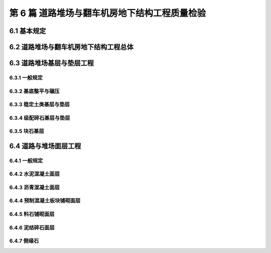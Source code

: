 第 6 篇 道路堆场与翻车机房地下结构工程质量检验
==============================================

.. raw:: html

  <h2 id="test111">第 6 篇 道路堆场与翻车机房地下结构工程质量检验</h2>

6.1 基本规定
---------------------------
.. raw:: html

 <p style="text-align:justify"><a href="#id6.1.0.1"> 6.1.0.1</a> <span id="id6.1.0.1"> 道路堆场与翻车机房地下结构工程的分部、分项工程可按<a href="#B6.1.0.1.1">表 6.1.0.1-1</a>和<a href="#B6.1.0.1.2">表 6.1.0.1-2</a>的规定划分。当工程内容与表列项目不一致时，可根据设计内容和结构特点进行调整。</span></p>

   <style>
     #biaoge {
         border: 2px solid black;
         border-collapse: collapse;
         margin-bottom:1px;
        
      }
      th, td {
         padding-top: 5px;
         padding-bottom:5px;
         padding-left:5px;
         padding-right:5px;
         border: 1px solid black;
         
      }
      #eqzs {
         border: 0px;
      }
      #dhbg {
        vertical-align: middle;
      }
     </style>

	<table id="biaoge" style="font-family:times new roman">

   <caption style="caption-side:top;text-align: center;color:black" ><b style="text-align:center"> <div id="B6.1.0.1.1">表6.1.0.1-1 道路与堆场工程分部、分项工程划分表</b></caption>	
              
	 <tr>
   <td  align="center" id="dhbg" width="60px">序号</td>
	 <td  align="center" id="dhbg" width="140px">分部工程</td>
	 <td  align="center" id="dhbg" width="700px">分项工程</td>
   </tr>
	 <tr>
   <td align="center" id="dhbg">1</td>
   <td align="center" id="dhbg">基层与垫层</td>
   <td align="left" id="dhbg">基底层碾压、稳定土类基层与垫层、级配碎石基层与垫层、块石基层等</td>
	 </tr>
	 <tr>
   <td align="center" id="dhbg">2</td>
   <td align="center" id="dhbg">面层</td>
   <td align="left" id="dhbg">水泥混凝土面层(包括钢筋混凝土板) 、沥青混凝土面层、预制混凝土板块铺砌面层(包括联锁块、四角块、六角块等) 、料石铺砌面层、泥结碎石面层、侧缘石安砌等</td>
	 </tr> 
	 <tr>
   <td align="center" id="dhbg">3</td>
   <td align="center" id="dhbg">地下管井与管沟</td>
   <td align="left" id="dhbg">基槽开挖、垫层、管沟、排水边沟、检查井与雨水井、盖板安装等</td>
	 </tr> 
	 <tr>
   <td align="center" id="dhbg">4</td>
   <td align="center" id="dhbg">构筑物</td>
   <td align="left" id="dhbg">集装箱跨运车跑道梁、集装箱箱角梁与箱脚块、现浇（浆砌）垛脚墙、现浇混凝土轨道梁、设备基础等</td>
	 </tr>          
	  </table>
 <p><font size="2">  </font></p>

	<table id="biaoge" style="font-family:times new roman">

   <caption style="caption-side:top;text-align: center;color:black" ><b style="text-align:center"> <div id="B6.1.0.1.2">表6.1.0.1-2 翻车机房地下结构与廊道工程分部、分项工程划分</b></caption>	
              
	 <tr>
   <td  align="center" id="dhbg" width="60px">序号</td>
	 <td  align="center" id="dhbg" colspan="2">分部工程</td>
   <!-- <td></td> -->
	 <td  align="center" id="dhbg" width="600px">分项工程</td>
   </tr>
	 <tr>
   <td align="center" id="dhbg">1</td>
   <td align="center" id="dhbg" colspan="2">基坑开挖</td>
   <!-- <td></td> -->
   <td align="left" id="dhbg">基坑支护、基坑降水与排水、非岩石地基基坑开挖、岩石地基基坑开挖等</td>
	 </tr>
	 <tr>
   <td align="center" id="dhbg" >2</td>
   <td align="center" id="dhbg" colspan="2">地基基础</td>
   <!-- <td></td> -->
   <td align="left" id="dhbg">基础换填，预制桩沉桩，灌注桩，碎石垫层，混凝土垫层等</td>
	 </tr> 
	 <tr>
   <td align="center" id="dhbg" rowspan="2">3</td>
   <td align="center" id="dhbg" rowspan="2" width="100px">地下管井与管沟</td>
   <td align="center" id="dhbg" width="140px">翻车机房</td>
   <td align="left" id="dhbg"> 现浇底板、现浇墙体、现浇漏斗梁、现浇承台梁板、沉降伸缩缝止水等</td>
	 </tr> 
	 <tr>
   <!-- <td></td> -->
   <!-- <td></td> -->
   <td align="center" id="dhbg" >廊道</td>
   <td align="left" id="dhbg"> 现浇混凝土廊道等</td>
	 </tr>    
	 <tr>
   <td align="center" id="dhbg">4</td>
   <td align="center" id="dhbg" colspan="2">墙后回填</td>
   <!-- <td></td> -->
   <td align="left" id="dhbg">土石方回填</td>
	 </tr> 
	 <tr>
   <td align="center" id="dhbg">5</td>
   <td align="center" id="dhbg" colspan="2">设备基础与附属设施</td>
   <!-- <td></td> -->
   <td align="left" id="dhbg">现浇定位车轨道梁、现浇设备基础、铁梯制作与安装、栏杆制作与安装等</td>
	 </tr>             
	  </table>
 <p><font size="2"> 注：序号 1 中分项工程的基坑支护、基坑降水与排水属于施工临时措施，其质量不参加翻车机房地下结构与廊道单位工程的检验。</font></p>

6.2 道路堆场与翻车机房地下结构工程总体
--------------------------------------------------

.. raw:: html

 <p style="text-align:justify"><a href="#id6.2.0.1"> 6.2.0.1</a> <span id="id6.2.0.1"> 道路堆场与翻车机房地下结构的整体尺度应分别符合<a href="#B6.2.0.1.1">表 6.1.0.1-1</a>和<a href="#B6.2.0.1.2">表 6.2.0.1-2</a> 的规定。</span></p>

	<table id="biaoge" style="font-family:times new roman">

   <caption style="caption-side:top;text-align: center;color:black" ><b style="text-align:center"> <div id="B6.2.0.1.1">表6.2.0.1-1 道路与堆场整体尺度允许偏差</b></caption>	
              
	 <tr>
	 <td  align="center" id="dhbg" width="60px" rowspan="2">序号</td>
	 <td  align="center" id="dhbg" width="100px" rowspan="2"> 项目</td>   
	 <td  align="center" id="dhbg" colspan="2"  > 允许偏差(mm)</td>
   <!-- <td></td> -->
   <td  align="center" id="dhbg"  width="140px" rowspan="2">检验数量</td>
   <td  align="center" id="dhbg"  width="150px" rowspan="2">单元测点</td>
   <td  align="center" id="dhbg"  width="250px" rowspan="2">检验方法</td>
   </tr>
   <tr>
   <!-- <td></td> --> 
   <!-- <td></td> --> 
   <td align="center" id="dhbg" width="100px ">道路</td>
   <td align="center" id="dhbg" width="100px ">堆场</td>
   <!-- <td></td> --> 
   <!-- <td></td> --> 
   <!-- <td></td> -->   
  </tr>    
	<tr>
   <td align="center" id="dhbg">1</td>
   <td align="center" id="dhbg">中线位置</td>         
   <td align="center" id="dhbg" >20</td>
   <td align="center" id="dhbg" >-</td>
   <td align="center" id="dhbg" rowspan="3"> 道路每50 m 一处，堆场每 100 m² 一处</td>
   <td align="center" id="dhbg">1</td>
   <td align="left" id="dhbg" > 用经纬仪测量</td>  
	 </tr>
	<tr>
   <td align="center" id="dhbg">2</td>
   <td align="center" id="dhbg">顶面标高</td>         
   <td align="center" id="dhbg" >±20</td>
   <td align="center" id="dhbg" >±50</td>
    <!-- <td></td> -->   
   <td align="center" id="dhbg">1</td>
   <td align="left" id="dhbg" > 用水准仪测量</td>  
	 </tr>
		<tr>
   <td align="center" id="dhbg">3</td>
   <td align="center" id="dhbg">宽度</td>         
   <td align="center" id="dhbg" >±20</td>
   <td align="center" id="dhbg" >±40</td>
    <!-- <td></td> -->   
   <td align="center" id="dhbg">1</td>
   <td align="left" id="dhbg" > 用测距仪或钢卷尺测量</td>  
	 </tr>
	 </table>
 <p><font size="2">  </font></p>

	<table id="biaoge" style="font-family:times new roman">

         <caption style="caption-side:top;text-align: center;color:black" ><b style="text-align:center"> <div id="B6.2.0.1.2">表6.2.0.1-2 翻车机房地下结构整体尺度允许偏差</b></caption>	
              
	 <tr>
	 <td  align="center" id="dhbg" width="60px">序号</td>
 	 <td  align="center" id="dhbg" colspan="2"> 项目</td>
   <!-- <td></td> -->  
	 <td  align="center" id="dhbg" width="100px" > 允许偏差(mm)</td>   
   <td  align="center" id="dhbg"  width="140px">检验数量</td>
   <td  align="center" id="dhbg"  width="150px">单元测点</td>
   <td  align="center" id="dhbg"  width="250px">检验方法</td>
   </tr>
   <tr>
   <td align="center" id="dhbg" rowspan="2">1</td>
   <td align="center" id="dhbg" rowspan="2" width="100px">总长度</td>         
   <td align="center" id="dhbg" width="100px">翻车机房</td>
   <td align="center" id="dhbg" >±50</td>
   <td align="center" id="dhbg" rowspan="4"> 逐座检查</td>
   <td align="center" id="dhbg">3</td>
   <td align="left" id="dhbg" rowspan="2"> 用测距仪或钢尺测量两边和中轴线</td>  
	 </tr>
   <tr>
    <!-- <td></td> --> 
    <!-- <td></td> -->        
   <td align="center" id="dhbg" >廊道</td>
   <td align="center" id="dhbg" >±50</td>
    <!-- <td></td> --> 
   <td align="center" id="dhbg">2</td>
    <!-- <td></td> --> 
	 </tr>   
	 <tr>
   <td align="center" id="dhbg" rowspan="2">2</td>
   <td align="center" id="dhbg" rowspan="2">总长度</td>         
   <td align="center" id="dhbg" >翻车机房</td>
   <td align="center" id="dhbg" >±50</td>
    <!-- <td></td> -->   
   <td align="center" id="dhbg">2</td>
   <td align="left" id="dhbg" rowspan="2"> 用钢尺测量两端和中部</td>  
	 </tr>
   <tr>
    <!-- <td></td> --> 
    <!-- <td></td> -->        
   <td align="center" id="dhbg" >廊道</td>
   <td align="center" id="dhbg" >±30</td>
    <!-- <td></td> --> 
   <td align="center" id="dhbg">2</td>
    <!-- <td></td> --> 
	 </tr>    
		<tr>
   <td align="center" id="dhbg">3</td>
   <td align="center" id="dhbg" colspan="2">翻车机梁中轴线位置</td> 
   <!-- <td></td> -->         
   <td align="center" id="dhbg" >20</td>
   <td align="center" id="dhbg" rowspan="2">每 10 m 一处</td>
   <td align="center" id="dhbg">1</td>
   <td align="left" id="dhbg" > 用经纬仪测量</td>  
	 </tr>
		<tr>
   <td align="center" id="dhbg">4</td>
   <td align="center" id="dhbg" colspan="2">各层顶面标高</td> 
   <!-- <td></td> -->         
   <td align="center" id="dhbg">±20</td>
   <!-- <td></td> -->  
   <td align="center" id="dhbg">3</td>
   <td align="left" id="dhbg" > 用水准仪测量两侧和中轴线处</td>  
	 </tr>   
	 </table>
 <p><font size="2">  </font></p>

 <p style="text-align:justify"><a href="#id6.2.0.2"> 6.2.0.2</a> <span id="id6.2.0.2"> 道路堆场和翻车机房与廊道工程的观感质量应分别按<a href="#B6.2.0.2.1">表 6.1.0.2-1</a>和<a href="#B6.2.0.2.2">表 6.2.0.2-2</a> 的规定进行检查评价，其综合得分率不应低于 80%。</span></p>

	<table id="biaoge" style="font-family:times new roman">

   <caption style="caption-side:top;text-align: center;color:black" ><b style="text-align:center"> <div id="B6.2.0.2-2">表6.2.0.2-2 翻车机房与廊道工程观感质量评价项目和质量要求</b></caption>	
              
	 <tr>
	 <td  align="center" id="dhbg" rowspan="2" width="80px">序号</td>
	 <td  align="center" id="dhbg" rowspan="2" width="100px">评价项目</td>
         <td  align="center" id="dhbg" rowspan="2" width="460px">质量要求</td>
         <td  align="center" id="dhbg" rowspan="2" width="80px">标准分</td>
         <td  align="center" id="dhbg" colspan="3">评价等级</td>
         <!-- <td></td> --> 
         <!-- <td></td> --> 
        </tr>
	 <tr>
         <!-- <td></td> -->
         <!-- <td></td> --> 
         <!-- <td></td> --> 
         <!-- <td></td> --> 
	 <td  align="center" id="dhbg" width="60px">一级95%</td>
         <td  align="center" id="dhbg" width="60px">二级85%</td>
         <td  align="center" id="dhbg" width="60px">三级70%</td>
        </tr>        
	 <tr>
         <td align="center" id="dhbg" rowspan="6">1</td>
         <td align="center" id="dhbg" rowspan="6">主体结构</td>
         <td align="left"  id="dhbg">墙、板大面平整、接茬平顺、无明显错台</td>
         <td align="center" id="dhbg">10</td>
         <td align="center" id="dhbg">  </td>
         <td align="center" id="dhbg">  </td>
         <td align="left"   id="dhbg">  </td>  
	 </tr>
	 <tr>
         <!-- <td></td> --> 
         <!-- <td></td> --> 
         <td align="left"  id="dhbg">混凝土无明显缺陷，墙面无渗漏</td>
         <td align="center" id="dhbg">20</td>
         <td align="center" id="dhbg">  </td>
         <td align="center" id="dhbg">  </td>
         <td align="left"   id="dhbg">  </td>  
	 </tr>		
 	 <tr>
         <!-- <td></td> --> 
         <!-- <td></td> --> 
         <td align="left"  id="dhbg">梁、板、墙线条清晰、阴阳角顺直、完整</td>
         <td align="center" id="dhbg">10</td>
         <td align="center" id="dhbg">  </td>
         <td align="center" id="dhbg">  </td>
         <td align="left"   id="dhbg">  </td>  
	 </tr>	
 	 <tr>
         <!-- <td></td> --> 
         <!-- <td></td> --> 
         <td align="left"  id="dhbg">施工螺栓孔处理符合要求</td>
         <td align="center" id="dhbg">10</td>
         <td align="center" id="dhbg">  </td>
         <td align="center" id="dhbg">  </td>
         <td align="left"   id="dhbg">  </td>  
	 </tr>	
 	 <tr>
         <!-- <td></td> --> 
         <!-- <td></td> --> 
         <td align="left"  id="dhbg">变形缝顺直、宽窄一致，无渗漏</td>
         <td align="center" id="dhbg">10</td>
         <td align="center" id="dhbg">  </td>
         <td align="center" id="dhbg">  </td>
         <td align="left"   id="dhbg">  </td>  
	 </tr>
 	 <tr>
         <!-- <td></td> --> 
         <!-- <td></td> --> 
         <td align="left"  id="dhbg">廊道坡度及防滑路面符合要求</td>
         <td align="center" id="dhbg">10</td>
         <td align="center" id="dhbg">  </td>
         <td align="center" id="dhbg">  </td>
         <td align="left"   id="dhbg">  </td>  
	 </tr>   	
 	 <tr>
         <td align="center" id="dhbg" rowspan="5">2</td>
         <td align="center" id="dhbg" rowspan="5">附属工程</td>
         <td align="left"  id="dhbg">沟、槽位置正确，线条顺直</td>
         <td align="center" id="dhbg">10</td>
         <td align="center" id="dhbg">  </td>
         <td align="center" id="dhbg">  </td>
         <td align="left"   id="dhbg">  </td>  
	 </tr>
	 <tr>
         <!-- <td></td> --> 
         <!-- <td></td> --> 
         <td align="left"  id="dhbg">盖板平顺、边线整齐，无翘曲</td>
         <td align="center" id="dhbg">5</td>
         <td align="center" id="dhbg">  </td>
         <td align="center" id="dhbg">  </td>
         <td align="left"   id="dhbg">  </td>  
	 </tr>	
	 <tr>
         <!-- <td></td> --> 
         <!-- <td></td> --> 
         <td align="left"  id="dhbg">铁梯与栏杆整齐美观，防腐、油漆符合要求</td>
         <td align="center" id="dhbg">10</td>
         <td align="center" id="dhbg">  </td>
         <td align="center" id="dhbg">  </td>
         <td align="left"   id="dhbg">  </td>  
	 </tr>	
	 <tr>
         <!-- <td></td> --> 
         <!-- <td></td> --> 
         <td align="left"  id="dhbg">预埋件位置准确，防腐质量符合要求</td>
         <td align="center" id="dhbg">10</td>
         <td align="center" id="dhbg">  </td>
         <td align="center" id="dhbg">  </td>
         <td align="left"   id="dhbg">  </td>  
	 </tr>	
	 <tr>
         <!-- <td></td> --> 
         <!-- <td></td> --> 
         <td align="left"  id="dhbg">泄水孔位置正确畅通</td>
         <td align="center" id="dhbg">5</td>
         <td align="center" id="dhbg">  </td>
         <td align="center" id="dhbg">  </td>
         <td align="left"   id="dhbg">  </td>  
	 </tr>	
	 </table>
 <p><font size="2"> </font></p>

 <p style="text-align:justify"><a href="#id6.2.0.3"> 6.2.0.3</a> <span id="id6.2.0.3"> 翻车机房地下结构完工后应对结构的渗水情况进行检查。墙面不应有明显渗漏。</span></p>

6.3 道路堆场基层与垫层工程
---------------------------

6.3.1 一般规定
>>>>>>>>>>>>>>>>>>>>>>>>>>>>>>>>>>>>>>>>>>

.. raw:: html

 <p style="text-align:justify"><a href="#id6.3.1.1"> 6.3.1.1</a> <span id="id6.3.1.1"> 堆场基层与垫层分项工程的检验批宜按结构单元划分。道路基层与垫层分项工程的检验批宜按施工段划分。</span></p>
 <p style="text-align:justify"><a href="#id6.3.1.2"> 6.3.1.2</a> <span id="id6.3.1.2"> 道路与堆场的基层与垫层应逐层控制标高，并应有相应的测量记录。</span></p>
  
6.3.2 基底整平与碾压
>>>>>>>>>>>>>>>>>>>>>>>>>>>>>>>>>>>>>>>>>>

.. raw:: html

 <p style="text-align:center">主要检验项目</p>  
 <p style="text-align:justify"><a href="#id6.3.2.1"> 6.3.2.1</a> <span id="id6.3.2.1"> 堆基底整平与碾压的范围应满足设计要求。当需回填时，回填材料的种类和质量应满足设计要求。</span></p>
 <p style="text-align:justify;text-indent:2em;"> 检验数量：施工单位、监理单位全部检验。</p>
 <p style="text-align:justify;text-indent:2em;"> 检验方法：检查施工记录并观察检查。</p>
 <p style="text-align:justify"><a href="#id6.3.2.2"> 6.3.2.2</a> <span id="id6.3.2.2"> 基底层碾压后的压实度应满足设计要求。</span></p>
 <p style="text-align:justify;text-indent:2em;"> 检验数量：施工单位按施工段抽样检验，监理单位见证取样并按规定抽样平行检验。</p>
 <p style="text-align:justify;text-indent:2em;"> 检验方法：检查试验报告。</p>
 <p style="text-align:center">一般检验项目</p>  
 <p style="text-align:justify"><a href="#id6.3.2.3"> 6.3.2.3</a> <span id="id6.3.2.3"> 碾压后表面应平整、密实、接茬平顺，并应无弹簧土、松散和龟裂。</span></p>
 <p style="text-align:justify;text-indent:2em;"> 检验数量：施工单位、监理单位全部检查。</p>
 <p style="text-align:justify;text-indent:2em;"> 检验方法：观察检查。</p>
 <p style="text-align:justify"><a href="#id6.3.2.4"> 6.3.2.4</a> <span id="id6.3.2.4"> 坡向和坡度应满足设计要求。</span></p>
 <p style="text-align:justify;text-indent:2em;"> 检验数量：施工单位、监理单位全部检查。</p>
 <p style="text-align:justify;text-indent:2em;"> 检验方法：检查测量记录。</p>
 <p style="text-align:justify"><a href="#id6.3.2.5"> 6.3.2.5</a> <span id="id6.3.2.5"> 基底层碾压允许偏差、检验数量和方法应符合<a href="#B6.3.2.5">表6.3.2.5</a>的规定。</span></p> 

	<table id="biaoge" style="font-family:times new roman">

    <caption style="caption-side:top;text-align: center;color:black" ><b style="text-align:center"> <div id="B6.3.2.5">表6.3.2.5 基底层碾压允许偏差、检验数量和方法</b></caption>	
              
	 <tr>
	 <td  align="center" id="dhbg" width="60px">序号</td>
    <td  align="center" id="dhbg" colspan="2">项目</td>
    <!-- <td></td> --> 
	 <td  align="center" id="dhbg" width="100px">允许偏差(mm)</td>
    <td  align="center" id="dhbg" width="150px">检验单元和数量</td>
    <td  align="center" id="dhbg" width="110px">单元测点</td>
    <td  align="center" id="dhbg" width="250px">检验方法</td>
    </tr>
	 <tr>
    <td align="center" id="dhbg" >1</td>
     <td align="center" id="dhbg" colspan="2"> 平整度</td>
    <!-- <td></td> --> 
    <td align="center" id="dhbg" >20</td>
    <td align="center" id="dhbg" rowspan="3"> 道路每 50 m 一处，堆场每 100 m² 一处</td> 
    <td align="center" id="dhbg" >1</td>
    <td align="left"   id="dhbg" >用 2m 靠尺和塞尺测量</td>  
	 </tr>
	<tr>
    <td align="center" id="dhbg" rowspan="2">2</td>
    <td align="center" id="dhbg" rowspan="2" width="60px"> 标高</td>
    <td align="center" id="dhbg"  width="70px">堆场</td>
    <td align="center" id="dhbg" rowspan="2">+5<br/>-15</td>
    <!-- <td></td> --> 
    <td align="center" id="dhbg" >1</td>
    <td align="left"   id="dhbg" >用水准仪按 10m 方格网测量</td>  
	 </tr>
	 <tr>
    <!-- <td></td> --> 
    <!-- <td></td> --> 
    <td align="center" id="dhbg" >道路</td>
    <!-- <td></td> --> 
    <!-- <td></td> --> 
    <td align="center" id="dhbg" >3</td>
    <td align="left"   id="dhbg" >用水准仪测量两边线及中线</td>  
	 </tr>    	
	 </table>
 <p><font size="2">  </font></p> 




6.3.3 稳定土类基层与垫层
>>>>>>>>>>>>>>>>>>>>>>>>>>>>>>>>>>>>>>>>>>

.. raw:: html

 <p style="text-align:center">主要检验项目</p>  
 <p style="text-align:justify"><a href="#id6.3.3.1"> 6.3.3.1</a> <span id="id6.3.3.1"> 稳定土所用材料的品种及质量应满足设计要求。石灰应充分消解，矿渣应经崩解稳定，土块应经粉碎。</span></p>
 <p style="text-align:justify;text-indent:2em;"> 检验数量：施工单位对主要材料按进场批次抽样检验，监理单位见证取样并按规定抽样平行检验。</p>
 <p style="text-align:justify;text-indent:2em;"> 检验方法：检查检验报告并观察检查。</p>
 <p style="text-align:justify"><a href="#id6.3.3.2"> 6.3.3.2</a> <span id="id6.3.3.2"> 胶凝材料的用量、粒料的粒径、级配和配合比应符合配合比设计报告的要求。</span></p>
 <p style="text-align:justify;text-indent:2em;"> 检验数量：施工单位、监理单位全部检查。</p>
 <p style="text-align:justify;text-indent:2em;"> 检验方法：检查试验资料和施工记录。</p>
 <p style="text-align:justify"><a href="#id6.3.3.3"> 6.3.3.3</a> <span id="id6.3.3.3"> 基层与垫层的压实度或强度应满足设计要求。</span></p>
 <p style="text-align:justify;text-indent:2em;"> 检验数量：施工单位按施工段抽样检验，监理单位见证取样并按规定抽样平行检验。</p>
 <p style="text-align:justify;text-indent:2em;"> 检验方法：检查试验报告。</p>
 <p style="text-align:center">一般检验项目</p>  
 <p style="text-align:justify"><a href="#id6.3.3.4"> 6.3.3.4</a> <span id="id6.3.3.4"> 混合料应拌和均匀，颜色一致，摊铺时不应有离析现象。</span></p>
 <p style="text-align:justify;text-indent:2em;"> 检验数量：施工单位、监理单位全部检查。</p>
 <p style="text-align:justify;text-indent:2em;"> 检验方法：观察检查。</p>
 <p style="text-align:justify"><a href="#id6.3.3.5"> 6.3.3.5</a> <span id="id6.3.3.5"> 混合料摊铺时的含水量应满足最佳含水率要求；从加水拌和到碾压终了的时间不得超过胶凝材料的硬化时间。</span></p> 
 <p style="text-align:justify;text-indent:2em;"> 检验数量：施工单位、监理单位全部检查。</p>
 <p style="text-align:justify;text-indent:2em;"> 检验方法：检查施工记录和试验报告。</p>
 <p style="text-align:justify"><a href="#id6.3.3.6"> 6.3.3.6</a> <span id="id6.3.3.6"> 碾压应平整密实、接茬平顺，表面应无明显轮迹、坑洼和离析。</span></p> 
 <p style="text-align:justify;text-indent:2em;"> 检验数量：施工单位、监理单位全部检查。</p>
 <p style="text-align:justify;text-indent:2em;"> 检验方法：检查施工记录。</p>
 <p style="text-align:justify"><a href="#id6.3.3.7"> 6.3.3.7</a> <span id="id6.3.3.7"> 碾压后的养生方法和养生龄期应符合现行行业标准《港口道路、堆场铺面设计与施工规范》（JTJ 296）的有关规定。</span></p> 
 <p style="text-align:justify;text-indent:2em;"> 检验数量：施工单位、监理单位全部检查。</p>
 <p style="text-align:justify;text-indent:2em;"> 检验方法：检查施工记录并观察检查。</p>
 <p style="text-align:justify"><a href="#id6.3.3.8"> 6.3.3.8</a> <span id="id6.3.3.8"> 稳定土类基层和垫层允许偏差、检验数量和方法应符合<a href="#B6.3.3.8">表6.3.3.8</a>的规定。</span></p> 
	<table id="biaoge" style="font-family:times new roman">

    <caption style="caption-side:top;text-align: center;color:black" ><b style="text-align:center"> <div id="B6.3.3.8">表6.3.3.8 级配碎石基层和垫层允许偏差、检验数量和方法</b></caption>	
              
	 <tr>
	 <td  align="center" id="dhbg" width="60px">序号</td>
    <td  align="center" id="dhbg" colspan="2">项目</td>
    <!-- <td></td> --> 
	 <td  align="center" id="dhbg" width="100px">允许偏差(mm)</td>
    <td  align="center" id="dhbg" width="150px">检验单元和数量</td>
    <td  align="center" id="dhbg" width="110px">单元测点</td>
    <td  align="center" id="dhbg" width="230px">检验方法</td>
    </tr>
	 <tr>
    <td align="center" id="dhbg" >1</td>
     <td align="center" id="dhbg" colspan="2"> 平整度</td>
    <!-- <td></td> --> 
    <td align="center" id="dhbg" >20</td>
    <td align="center" id="dhbg" rowspan="4"> 道路每 50 m 一处，堆场每 100 m² 一处</td> 
    <td align="center" id="dhbg" >1</td>
    <td align="left"   id="dhbg" >用 2m 靠尺和塞尺测量</td>  
	 </tr>
	 <tr>
    <td align="center" id="dhbg" >2</td>
    <td align="center" id="dhbg" colspan="2"> 厚度</td>
    <!-- <td></td> --> 
    <td align="center" id="dhbg" >±10</td>
    <!-- <td></td> --> 
    <td align="center" id="dhbg" >1</td>
    <td align="left"   id="dhbg" >用钢尺测量，必要时挖验</td>  
	 </tr>
	 <tr>
    <td align="center" id="dhbg" rowspan="2">3</td>
    <td align="center" id="dhbg" rowspan="2" width="80px"> 标高</td>
    <td align="center" id="dhbg"  width="80px">堆场</td>
    <td align="center" id="dhbg" rowspan="2">+5<br/>-15</td>
    <!-- <td></td> --> 
    <td align="center" id="dhbg" >1</td>
    <td align="left"   id="dhbg" >用水准仪按 10m 方格网测量</td>  
	 </tr>
	 <tr>
    <!-- <td></td> --> 
    <!-- <td></td> --> 
    <td align="center" id="dhbg" >道路</td>
    <!-- <td></td> --> 
    <!-- <td></td> --> 
    <td align="center" id="dhbg" >3</td>
    <td align="left"   id="dhbg" >用水准仪测量两边线及中线</td>  
	 </tr>    	
	 </table>
 <p><font size="2">  </font></p> 

6.3.4 级配碎石基层与垫层
>>>>>>>>>>>>>>>>>>>>>>>>>>>>>>>>>>>>>>>>>>

.. raw:: html

 <p style="text-align:center">主要检验项目</p>  
 <p style="text-align:justify"><a href="#id6.3.4.1"> 6.3.4.1</a> <span id="id6.3.4.1"> 碎石的规格、级配和质量应满足设计要求，且不得含有杂质。</span></p>
 <p style="text-align:justify;text-indent:2em;"> 检验数量：施工单位对主要材料按进场批次抽样检验，监理单位见证取样。</p>
 <p style="text-align:justify;text-indent:2em;"> 检验方法：检查检验报告并观察检查。</p>
 <p style="text-align:justify"><a href="#id6.3.4.2"> 6.3.4.2</a> <span id="id6.3.4.2"> 基层与垫层的分层厚度和压实度应满足设计要求。</span></p>
 <p style="text-align:justify;text-indent:2em;"> 检验数量：施工单位按施工段抽样检验，监理单位见证取样并按规定抽样平行检验。</p>
 <p style="text-align:justify;text-indent:2em;"> 检验方法：检查试验报告并观察检查。</p>
 <p style="text-align:center">一般检验项目</p>  
 <p style="text-align:justify"><a href="#id6.3.4.3"> 6.3.4.3</a> <span id="id6.3.4.3"> 级配碎石和填隙碎石的混合料应拌合均匀、无粗细颗粒离析现象。</span></p>
 <p style="text-align:justify;text-indent:2em;"> 检验数量：施工单位、监理单位全部检查。</p>
 <p style="text-align:justify;text-indent:2em;"> 检验方法：观察检查。</p>
 <p style="text-align:justify"><a href="#id6.3.4.4"> 6.3.4.4</a> <span id="id6.3.4.4"> 碾压后表面应平整密实，坡向应满足设计要求，嵌缝料不得浮在表面或聚集成堆，边线应整齐、无松散现象，中型压路机驶过应无明显轮迹。</span></p>
 <p style="text-align:justify;text-indent:2em;"> 检验数量：施工单位、监理单位全部检查。</p>
 <p style="text-align:justify;text-indent:2em;"> 检验方法：观察检查。</p>
 <p style="text-align:justify"><a href="#id6.3.4.5"> 6.3.4.5</a> <span id="id6.3.4.5"> 级配碎石基层与垫层的允许偏差、检验数量和方法应符合<a href="#B6.3.4.5">表6.3.4.5</a>的规定。</span></p> 
	<table id="biaoge" style="font-family:times new roman">

    <caption style="caption-side:top;text-align: center;color:black" ><b style="text-align:center"> <div id="B6.3.4.5">表6.3.4.5 级配碎石基层和垫层允许偏差、检验数量和方法</b></caption>	
              
	 <tr>
	 <td  align="center" id="dhbg" width="60px">序号</td>
    <td  align="center" id="dhbg" colspan="2">项目</td>
    <!-- <td></td> --> 
	 <td  align="center" id="dhbg" width="100px">允许偏差(mm)</td>
    <td  align="center" id="dhbg" width="150px">检验单元和数量</td>
    <td  align="center" id="dhbg" width="110px">单元测点</td>
    <td  align="center" id="dhbg" width="230px">检验方法</td>
    </tr>
	 <tr>
    <td align="center" id="dhbg" >1</td>
     <td align="center" id="dhbg" colspan="2"> 平整度</td>
    <!-- <td></td> --> 
    <td align="center" id="dhbg" >20</td>
    <td align="center" id="dhbg" rowspan="4"> 道路每 50 m 一处，堆场每 100 m² 一处</td> 
    <td align="center" id="dhbg" >1</td>
    <td align="left"   id="dhbg" >用 2m 靠尺和塞尺测量</td>  
	 </tr>
	 <tr>
    <td align="center" id="dhbg" >2</td>
    <td align="center" id="dhbg" colspan="2"> 厚度</td>
    <!-- <td></td> --> 
    <td align="center" id="dhbg" >±15</td>
    <!-- <td></td> --> 
    <td align="center" id="dhbg" >1</td>
    <td align="left"   id="dhbg" >用钢尺测量，必要时挖验</td>  
	 </tr>
	 <tr>
    <td align="center" id="dhbg" rowspan="2">3</td>
    <td align="center" id="dhbg" rowspan="2" width="80px"> 标高</td>
    <td align="center" id="dhbg"  width="80px">堆场</td>
    <td align="center" id="dhbg" rowspan="2">+5<br/>-15</td>
    <!-- <td></td> --> 
    <td align="center" id="dhbg" >1</td>
    <td align="left"   id="dhbg" >用水准仪按 10m 方格网测量</td>  
	 </tr>
	 <tr>
    <!-- <td></td> --> 
    <!-- <td></td> --> 
    <td align="center" id="dhbg" >道路</td>
    <!-- <td></td> --> 
    <!-- <td></td> --> 
    <td align="center" id="dhbg" >3</td>
    <td align="left"   id="dhbg" >用水准仪测量两边线及中线</td>  
	 </tr>    	
	 </table>
 <p><font size="2">  </font></p>
 


6.3.5 块石基层
>>>>>>>>>>>>>>>>>>>>>>>>>>>>>>>>>>>>>>>>>>

.. raw:: html

 <p style="text-align:center">主要检验项目</p>  
 <p style="text-align:justify"><a href="#id6.3.5.1"> 6.3.5.1</a> <span id="id6.3.5.1"> 块石的规格应满足设计要求，块石表面应无风化和裂纹。</span></p>
 <p style="text-align:justify;text-indent:2em;"> 检验数量：施工单位对主要材料按进场批次抽样检验，监理单位见证取样。</p>
 <p style="text-align:justify;text-indent:2em;"> 检验方法：检查检验报告并观察检查。</p>
 <p style="text-align:justify"><a href="#id6.3.5.2"> 6.3.5.2</a> <span id="id6.3.5.2"> 块石排砌应嵌紧，嵌缝料应均匀。压实后，表面应平整、密实，中型压路机驶过应无明显轮迹。</span></p>
 <p style="text-align:justify;text-indent:2em;"> 检验数量：施工单位按施工段抽样检验，监理单位见证取样并按规定抽样平行检验。</p>
 <p style="text-align:justify;text-indent:2em;"> 检验方法：检查试验报告并观察检查。</p>
 <p style="text-align:justify"><a href="#id6.3.5.3"> 6.3.5.3</a> <span id="id6.3.5.3"> 块石基层允许偏差、检验数量和方法应符合<a href="#B6.3.5.3">表6.3.5.3</a>的规定。</span></p>
 
	<table id="biaoge" style="font-family:times new roman">

    <caption style="caption-side:top;text-align: center;color:black" ><b style="text-align:center"> <div id="B6.3.5.3">表6.3.5.3 块石基层允许偏差、检验数量和方法</b></caption>	
              
	 <tr>
	 <td  align="center" id="dhbg" width="60px">序号</td>
    <td  align="center" id="dhbg" colspan="2">项目</td>
    <!-- <td></td> --> 
	 <td  align="center" id="dhbg" width="100px">允许偏差(mm)</td>
    <td  align="center" id="dhbg" width="150px">检验单元和数量</td>
    <td  align="center" id="dhbg" width="110px">单元测点</td>
    <td  align="center" id="dhbg" width="230px">检验方法</td>
    </tr>
	 <tr>
    <td align="center" id="dhbg" >1</td>
     <td align="center" id="dhbg" colspan="2"> 平整度</td>
    <!-- <td></td> --> 
    <td align="center" id="dhbg" >±1.5h/10</td>
    <td align="center" id="dhbg" > 每 1000 m² 一处</td> 
    <td align="center" id="dhbg" >1</td>
    <td align="left"   id="dhbg" >用钢尺测量，必要时挖验</td>  
	 </tr>
	 <tr>
    <td align="center" id="dhbg" >2</td>
    <td align="center" id="dhbg" colspan="2"> 厚度</td>
    <!-- <td></td> --> 
    <td align="center" id="dhbg" >20</td>
    <td align="center" id="dhbg" rowspan="3">道路每 50 m 一处，堆场每 100 m² 一处</td>
    <td align="center" id="dhbg" >1</td>
    <td align="left"   id="dhbg" >用 2 m 靠尺和塞尺测量</td>  
	 </tr>
	 <tr>
    <td align="center" id="dhbg" rowspan="2">3</td>
    <td align="center" id="dhbg" rowspan="2" width="80px"> 标高</td>
    <td align="center" id="dhbg" width="80px">堆场</td>
    <td align="center" id="dhbg" rowspan="2">±20</td>
    <!-- <td></td> --> 
    <td align="center" id="dhbg" >1</td>
    <td align="left"   id="dhbg" >用水准仪按 10 m 方格网测量</td>  
	 </tr>
	 <tr>
    <!-- <td></td> --> 
    <!-- <td></td> --> 
    <td align="center" id="dhbg" >道路</td>
    <!-- <td></td> --> 
    <!-- <td></td> --> 
    <td align="center" id="dhbg" >3</td>
    <td align="left"   id="dhbg" >用水准仪测量两边线及中线</td>  
	 </tr>    	
	 </table>
 <p><font size="2"> 注：h 为基层厚度，单位为 mm。</font></p>
	
6.4 道路与堆场面层工程
---------------------------

6.4.1 一般规定
>>>>>>>>>>>>>>>>>>>>>>>>>>>>>>>>>>>>>>>>>>

.. raw:: html

 <p style="text-align:justify"><a href="#id6.4.1.1"> 6.4.1.1</a> <span id="id6.4.1.1"> 道路、堆场面层分项工程宜按设计结构类型划分，其检验批宜按施工段划分。</span></p>
 <p style="text-align:justify"><a href="#id6.4.1.2"> 6.4.1.2</a> <span id="id6.4.1.2"> 面层混凝土的模板、钢筋和混凝土等分项工程的质量检验应符合下列规定。</span></p>
 <p style="text-align:justify"><a href="#id6.4.1.2.1"> 6.4.1.2.1</a> <span id="id6.4.1.2.1"> 模板分项工程的质量检验应符合<a href="https://jts257-2008.readthedocs.io/en/latest/2.html#id3">第 2.1.1 节</a>和<a href="https://jts257-2008.readthedocs.io/en/latest/2.html#id4">第 2.1.2 节</a>的有关规定。</span></p>
 <p style="text-align:justify"><a href="#id6.4.1.2.2"> 6.4.1.2.2</a> <span id="id6.4.1.2.2"> 钢筋分项工程的质量检验应符合<a href="https://jts257-2008.readthedocs.io/en/latest/2.html#id3">第 2.1.1 节</a>和<a href="https://jts257-2008.readthedocs.io/en/latest/2.html#id5">第 2.1.3 节</a>的有关规定。</span></p>
 <p style="text-align:justify"><a href="#id6.4.1.2.3"> 6.4.1.2.3</a> <span id="id6.4.1.2.3"> 混凝土分项工程的质量检验除允许偏差项目外应符合<a href="https://jts257-2008.readthedocs.io/en/latest/2.html#id3">第 2.1.1 节</a>、<a href="https://jts257-2008.readthedocs.io/en/latest/2.html#id6">第2.1.4 节</a>和<a href="https://jts257-2008.readthedocs.io/en/latest/2.html#id8">第 2.1.6 节</a>的有关规定。</span></p>   
 <p style="text-align:justify"><a href="#id6.4.1.2"> 6.4.1.2</a> <span id="id6.4.1.2"> 伸缩缝的设置和传力杆数量、外露部分防腐处理应满足设计要求。</span></p> 

6.4.2 水泥混凝土面层
>>>>>>>>>>>>>>>>>>>>>>>>>>>>>>>>>>>>>>>>>>

.. raw:: html

 <p style="text-align:center">一般检验项目</p>
 <p style="text-align:justify"><a href="#id6.4.2.1"> 6.4.2.1</a> <span id="id6.4.2.1"> 混凝土应振捣密实，压抹平顺。拉毛或压纹应满足设计要求并均匀一致，不得有空鼓、脱皮、石子外露和缺棱掉角等缺陷。</span></p>
 <p style="text-align:justify;text-indent:2em;"> 检验数量：施工单位、监理单位全部检查。</p>
 <p style="text-align:justify;text-indent:2em;"> 检验方法：观察检查。</p>
 <p style="text-align:justify"><a href="#id6.4.2.2"> 6.4.2.2</a> <span id="id6.4.2.2"> 雨水井或排水口的设置应满足设计要求，与面层相接应平顺。</span></p>
 <p style="text-align:justify;text-indent:2em;"> 检验数量：施工单位、监理单位全部检查。</p>
 <p style="text-align:justify;text-indent:2em;"> 检验方法：观察检查。</p>
 <p style="text-align:justify"><a href="#id6.4.2.3"> 6.4.2.3</a> <span id="id6.4.2.3"> 胀缝填缝材料应满足设计要求，填塞应饱满，不污染面层混凝土。</span></p>
 <p style="text-align:justify;text-indent:2em;"> 检验数量：施工单位、监理单位全部检查。 </p>
 <p style="text-align:justify;text-indent:2em;"> 检验方法：观察检查。</p>
 <p style="text-align:justify"><a href="#id6.4.2.4"> 6.4.2.4</a> <span id="id6.4.2.4"> 道路混凝土面层的允许偏差、检验数量和方法应符合<a href="#B6.4.2.4">表6.4.2.4</a>的规定。</span></p>

	<table id="biaoge" style="font-family:times new roman">

         <caption style="caption-side:top;text-align: center;color:black" ><b style="text-align:center"> <div id="B6.4.2.4">表6.4.2.4 道路混凝土面层的允许偏差、检验数量和方法</b></caption>	
              
	 <tr>
	 <td  align="center" id="dhbg" width="70px" >序号</td>
	 <td  align="center" id="dhbg" colspan="2">项目</td>
    <!-- <td></td> --> 
    <td  align="center" id="dhbg"width="100px">允许偏差（mm）</td>
    <td  align="center" id="dhbg" width="150px" >检验数量</td>
    <td  align="center" id="dhbg" width="100px" >单元测点</td>
    <td  align="center" id="dhbg" width="220px" >检验方法</td>
	 </tr>
	 <tr>
    <td align="center" id="dhbg" >1</td>
    <td align="center" id="dhbg" colspan="2">厚度</td>
    <!-- <td></td> --> 
    <td align="center" id="dhbg" >+20<br/>-5</td>
    <td align="center" id="dhbg" >每伸缩缝一处</td>
    <td align="center" id="dhbg" >1</td>
    <td align="left"   id="dhbg" rowspan="2">用钢尺测量</td>  
	 </tr>
	 <tr>
    <td align="center" id="dhbg" >2</td>
    <td align="center" id="dhbg" colspan="2">宽度</td>
    <!-- <td></td> --> 
    <td align="center" id="dhbg" >±20</td>
    <td align="center" id="dhbg" rowspan="3">每 20 m 一处</td>
    <td align="center" id="dhbg" >1</td>
    <!-- <td></td> --> 
	 </tr>	
	 <tr>
    <td align="center" id="dhbg" >3</td>
    <td align="center" id="dhbg" colspan="2">标高</td>
    <!-- <td></td> --> 
    <td align="center" id="dhbg" >±10</td>
    <!-- <td></td> --> 
    <td align="center" id="dhbg" >3</td>
    <td align="left" id="dhbg" >用水准仪测量边线和中线</td>
	 </tr>
	 <tr>
    <td align="center" id="dhbg" >4</td>
    <td align="center" id="dhbg" colspan="2">平整度</td>
    <!-- <td></td> --> 
    <td align="center" id="dhbg" >5</td>
    <!-- <td></td> --> 
    <td align="center" id="dhbg" >1</td>
    <td align="left" id="dhbg"  rowspan="3">用 2 m 靠尺和塞尺测量中部垂直方向</td>
	 </tr>
	 <tr>
    <td align="center" id="dhbg" rowspan="2">5</td>
    <td align="center" id="dhbg" width="100px" rowspan="2">相邻板块高差</td>
    <td align="center" id="dhbg" width="100px">纵向</td>
    <td align="center" id="dhbg" >3</td>
    <td align="center" id="dhbg" >每 20 m 一处</td>
    <td align="center" id="dhbg" >1</td>
    <!-- <td></td> --> 
	 </tr>
	 <tr>
    <!-- <td></td> --> 
    <!-- <td></td> --> 
    <td align="center" id="dhbg" >横向</td>
    <td align="center" id="dhbg" >3</td>
    <td align="center" id="dhbg" >每伸缩缝一处</td>
    <td align="center" id="dhbg" >1</td>
    <!-- <td></td> --> 
	 </tr>
	 <tr>
    <td align="center" id="dhbg" rowspan="2">6</td>
    <td align="center" id="dhbg" rowspan="2">分割线顺直</td>
    <td align="center" id="dhbg" >纵向</td>
    <td align="center" id="dhbg" >15</td>
    <td align="center" id="dhbg" >每 20 m 一处</td>
    <td align="center" id="dhbg" >1</td>
    <td align="left" id="dhbg"  rowspan="2">拉 20 m 线用钢尺测量，取大</td>
	 </tr>
	 <tr>
    <!-- <td></td> --> 
    <!-- <td></td> --> 
    <td align="center" id="dhbg" >横向</td>
    <td align="center" id="dhbg" >10</td>
    <td align="center" id="dhbg" >每伸缩缝一处</td>
    <td align="center" id="dhbg" >1</td>
    <!-- <td></td> --> 
	 </tr>
	 <tr>
    <td align="center" id="dhbg" rowspan="2">7</td>
    <td align="center" id="dhbg" rowspan="2">传力杆</td>
    <td align="center" id="dhbg" >位置</td>
    <td align="center" id="dhbg" >20</td>
    <td align="center" id="dhbg" rowspan="2">每伸缩缝一处</td>
    <td align="center" id="dhbg" >1</td>
    <td align="left" id="dhbg"  rowspan="2">用钢尺测量，取大值</td>
	 </tr>
	 <tr>
    <!-- <td></td> --> 
    <!-- <td></td> --> 
    <td align="center" id="dhbg" >外露长度</td>
    <td align="center" id="dhbg" >+20<br/>-10</td>
    <!-- <td></td> -->
    <td align="center" id="dhbg" >1</td>
     <!-- <td></td> --> 
	 </tr>
  	 </table>
 <p><font size="2"> </font></p>

 <p style="text-align:justify"><a href="#id6.4.2.5"> 6.4.2.5</a> <span id="id6.4.2.5"> 堆场混凝土面层的允许偏差、检验数量和方法应符合<a href="#B6.4.2.5">表6.4.2.5</a>的规定。</span></p>

	<table id="biaoge" style="font-family:times new roman">

         <caption style="caption-side:top;text-align: center;color:black" ><b style="text-align:center"> <div id="B6.4.2.5">表6.4.2.5 堆场混凝土面层的允许偏差、检验数量和方法</b></caption>	
              
	 <tr>
	 <td  align="center" id="dhbg" width="70px" >序号</td>
	 <td  align="center" id="dhbg" colspan="2">项目</td>
    <!-- <td></td> --> 
    <td  align="center" id="dhbg"width="100px">允许偏差（mm）</td>
    <td  align="center" id="dhbg" width="140px" >检验数量</td>
    <td  align="center" id="dhbg" width="120px" >单元测点</td>
    <td  align="center" id="dhbg" width="250px" >检验方法</td>
	 </tr>
	 <tr>
    <td align="center" id="dhbg" >1</td>
    <td align="center" id="dhbg" colspan="2">厚度</td>
    <!-- <td></td> --> 
    <td align="center" id="dhbg" >+20<br/>-5</td>
    <td align="center" id="dhbg" >每伸缩缝一处</td>
    <td align="center" id="dhbg" >1</td>
    <td align="left"   id="dhbg" >用钢尺测量</td>  
	 </tr>
	 <tr>
    <td align="center" id="dhbg" >2</td>
    <td align="center" id="dhbg" colspan="2">顶面标高</td>
    <!-- <td></td> --> 
    <td align="center" id="dhbg" >±20</td>
    <td align="center" id="dhbg" rowspan="2">每 100 m² 一处</td>
    <td align="center" id="dhbg" >1</td>
    <td align="left"   id="dhbg" >用水准仪测量 10m 方格网中部</td>  
	 </tr>	
	 <tr>
    <td align="center" id="dhbg" >3</td>
    <td align="center" id="dhbg" colspan="2">平整度</td>
    <!-- <td></td> --> 
    <td align="center" id="dhbg" >6</td>
    <!-- <td></td> --> 
    <td align="center" id="dhbg" >1</td>
    <td align="left" id="dhbg" rowspan="2">用 2 m 靠尺和塞尺测量中部垂直方向</td>
	 </tr>
	 <tr>
    <td align="center" id="dhbg" >4</td>
    <td align="center" id="dhbg" colspan="2">平相邻板块高差</td>
    <!-- <td></td> --> 
    <td align="center" id="dhbg" >3</td>
    <td align="center" id="dhbg" rowspan="3">1</td>
    <td align="center" id="dhbg" >1</td>
     <!-- <td></td> --> 
	 </tr>
	 <tr>
    <td align="center" id="dhbg" rowspan="2">5</td>
    <td align="center" id="dhbg" width="80px" rowspan="2">分割线顺直</td>
    <td align="center" id="dhbg" width="100px">纵向</td>
    <td align="center" id="dhbg" >15</td>
    <!-- <td></td> --> 
    <td align="center" id="dhbg" >1</td>
    <td align="left" id="dhbg" rowspan="2">拉 20 m 线用钢尺测量，取大值</td>
	 </tr>
	 <tr>
    <!-- <td></td> --> 
    <!-- <td></td> --> 
    <td align="center" id="dhbg" >横向</td>
    <td align="center" id="dhbg" >10</td>
    <!-- <td></td> --> 
    <td align="center" id="dhbg" >1</td>
    <!-- <td></td> --> 
	 </tr>
	 <tr>
    <td align="center" id="dhbg" >6</td>
    <td align="center" id="dhbg" >传力杆</td>
    <td align="center" id="dhbg" >位置</td>
    <td align="center" id="dhbg" >20</td>
    <td align="center" id="dhbg" >每伸缩缝一处</td>
    <td align="center" id="dhbg" >1</td>
    <td align="left" id="dhbg"  >用钢尺测量，取大值</td>
	 </tr>
	</table>
 <p><font size="2"> </font></p>

6.4.3 沥青混凝土面层
>>>>>>>>>>>>>>>>>>>>>>>>>>>>>>>>>>>>>>>>>>

.. raw:: html

 <p style="text-align:center">主要检验项目</p>
 <p style="text-align:justify"><a href="#id6.4.3.1"> 6.4.3.1</a> <span id="id6.4.3.1"> 沥青混凝土混合料的各项指标应满足设计要求。</span></p>
 <p style="text-align:justify;text-indent:2em;"> 检验数量：施工单位对主要材料按进场批次抽样检验，监理单位见证取样并按规定抽样平行检验。</p>
 <p style="text-align:justify;text-indent:2em;"> 检验方法：检查出厂质量证明文件或试验报告并观察检查。</p>
 <p style="text-align:justify"><a href="#id6.4.3.2"> 6.4.3.2</a> <span id="id6.4.3.2"> 沥青混凝土的压实度应满足设计要求。</span></p>
 <p style="text-align:justify;text-indent:2em;"> 检验数量：施工单位按施工段抽样检验，监理单位见证取样并按规定抽样平行检验。</p>
 <p style="text-align:justify;text-indent:2em;"> 检验方法：检查试验报告。</p>
 <p style="text-align:center">一般检验项目</p> 
 <p style="text-align:justify"><a href="#id6.4.3.3"> 6.4.3.3</a> <span id="id6.4.3.3"> 混合料的拌合应均匀，应无花白、粗细料分离和结团块等现象。</span></p>
 <p style="text-align:justify;text-indent:2em;"> 检验数量：施工单位、监理单位全部检查。 </p>
 <p style="text-align:justify;text-indent:2em;"> 检验方法：观察检查。</p>
 <p style="text-align:justify"><a href="#id6.4.3.4"> 6.4.3.4</a> <span id="id6.4.3.4"> 摊铺温度和厚度应满足施工方案要求。摊铺应平整，不得有离析。</span></p>
 <p style="text-align:justify;text-indent:2em;"> 检验数量：施工单位、监理单位全部检查。 </p>
 <p style="text-align:justify;text-indent:2em;"> 检验方法：检查施工记录和观察检查。</p>
 <p style="text-align:justify"><a href="#id6.4.3.5"> 6.4.3.5</a> <span id="id6.4.3.5"> 压实后的表面应平整、密实，接茬应平顺，不应有泛油、松散、裂缝、堆挤、烂边和粗细料集中等现象。</span></p>
 <p style="text-align:justify;text-indent:2em;"> 检验数量：施工单位、监理单位全部检查。 </p>
 <p style="text-align:justify;text-indent:2em;"> 检验方法：观察检查。</p>
 <p style="text-align:justify"><a href="#id6.4.3.6"> 6.4.3.6</a> <span id="id6.4.3.6"> 面层与其他构筑物相接应紧密平顺，不应有积水现象。</span></p>
 <p style="text-align:justify;text-indent:2em;"> 检验数量：施工单位、监理单位全部检查。 </p>
 <p style="text-align:justify;text-indent:2em;"> 检验方法：观察检查。</p>
 <p style="text-align:justify"><a href="#id6.4.3.7"> 6.4.3.7</a> <span id="id6.4.3.7"> 沥青混凝土面层允许偏差、检验数量和方法应符合<a href="#B6.4.3.7">表6.4.3.7</a>的规定。</span></p>

 <table id="biaoge" style="font-family:times new roman">

   <caption style="caption-side:top;text-align: center;color:black" ><b style="text-align:center"> <div id="B6.4.3.7">表6.4.3.7 沥青混凝土面层允许偏差、检验数量和方法</b></caption>	
              
   <tr>
   <td  align="center" id="dhbg" width="70px">序号</td>
   <td  align="center" id="dhbg" width="120px">项目</td>
   <td  align="center" id="dhbg" width="130px">允许偏差（mm）</td>
   <td  align="center" id="dhbg" width="130px">检验数量</td>
   <td  align="center" id="dhbg" width="120px">单元测点</td>
   <td  align="center" id="dhbg" width="330px">检验方法</td>
	 </tr>
	 <tr>
   <td align="center" id="dhbg" >1</td>
   <td align="center" id="dhbg" >标高</td>
   <td align="center" id="dhbg"  >±10</td>
   <td align="center" id="dhbg" rowspan="3">道路每 20 m 一处，堆场每 100 m² 一处</td>
   <td align="center" id="dhbg">3 或 1</td>
   <td align="left"   id="dhbg">用水准仪测量，道路测中线和边线，堆场按 10 m 方格网测量</td>  
	 </tr>
	 <tr>
   <td align="center" id="dhbg"  >2</td>
   <td align="center" id="dhbg"  >平整度</td>
   <td align="center" id="dhbg">5</td>
   <!-- <td></td> --> 
   <td align="center" id="dhbg">2</td>
   <td align="left"   id="dhbg">用 2 m 靠尺和塞尺测量中部垂直方向</td> 
	 </tr>
	 <tr>
   <td align="center" id="dhbg"  >3</td>
   <td align="center" id="dhbg"  >厚度</td>
   <td align="center" id="dhbg">+10<br/>-5</td>
   <!-- <td></td> --> 
   <td align="center" id="dhbg">1</td>
   <td align="left"   id="dhbg">分层核验标高，必要时取芯检测</td> 
	 </tr>
	</table>
 <p><font size="2"> </font></p>

6.4.4 预制混凝土板块铺砌面层
>>>>>>>>>>>>>>>>>>>>>>>>>>>>>>>>>>>>>>>>>>

.. raw:: html

 <p style="text-align:center">主要检验项目</p> 
 <p style="text-align:justify"><a href="#id6.4.4.1"> 6.4.4.1</a> <span id="id46.4.4.1"> 预制混凝土板块的质量应符合下列规定。</span></p>
 <p style="text-align:justify"><a href="#id6.4.4.1.1"> 6.4.4.1.1</a> <span id="id6.4.4.1.1"> 路面四角块和六角块等的质量检验应符合<a href="https://jts257-2008.readthedocs.io/en/latest/2.html#id8"> 2.1.6 节</a>的有关规定。</span></p> 
 <p style="text-align:justify;text-indent:2em;"> 检验数量：施工单位按进场批次抽样检验，监理单位见证取样并按规定抽样平行检验。</p>
 <p style="text-align:justify;text-indent:2em;"> 检验方法：检查出厂质量证明文件和检验报告。</p>
 <p style="text-align:justify"><a href="#id6.4.4.1.2"> 6.4.4.1.2</a> <span id="id6.4.4.1.2"> 混凝土联锁块的质量应符合<a href="#B6.4.4.1.2">表6.4.4.1.2</a>的规定。</span></p>

 <table id="biaoge" style="font-family:times new roman">

   <caption style="caption-side:top;text-align: center;color:black" ><b style="text-align:center"> <div id="B6.4.4.1.2">表6.4.4.1.2 混凝土联锁块的质量要求</b></caption>	
              
	<tr>
	<td  align="center" id="dhbg" width="80px" rowspan="2">序号</td>
	<td  align="center" id="dhbg"  rowspan="2" colspan="2" >项目</td>
   <!-- <td></td> --> 
   <td  align="center" id="dhbg" colspan="2" >质量要求</td>
   <!-- <td></td> --> 
   </tr>
   <tr>
   <!-- <td></td> --> 
   <!-- <td></td> --> 
   <!-- <td></td> --> 
   <td align="center" id="dhbg" width="240px">C50</td>
   <td align="center" id="dhbg" width="240px">C60</td>
   </tr>   
  <tr>
   <td align="center" id="dhbg" rowspan="2">1</td>
   <td align="center" id="dhbg" rowspan="2" width="160px">抗压强度 (MPa)</td>
   <td align="center" id="dhbg" width="180px">±20</td>
   <td align="center" id="dhbg" >不小于 50</td>
   <td align="center" id="dhbg" >不小于 60</td>
   </tr>
	<tr>
   <!-- <td></td> --> 
   <!-- <td></td> --> 
   <td align="center" id="dhbg">单块最小值</td>
   <td align="center" id="dhbg">不小于 42</td>
   <td align="center" id="dhbg">不小于 42</td>
	</tr>
	<tr>
   <td align="center" id="dhbg">2</td>
   <td align="center" id="dhbg" colspan="2">吸水率（%）</td>
   <!-- <td></td> --> 
   <td align="center" id="dhbg" colspan="2">不大于 7</td>
   <!-- <td></td> -->
	</tr>
	<tr>
   <td align="center" id="dhbg">3</td>
   <td align="center" id="dhbg" colspan="2">抗冻性</td>
   <!-- <td></td> --> 
   <td align="center" id="dhbg" colspan="2">经 25 次冻融循环试验后，强度损失不大于 25%</td>
   <!-- <td></td> -->
	</tr>  
	<tr>
   <td align="center" id="dhbg" >4</td>
   <td align="center" id="dhbg" rowspan="3">尺寸允许偏差（mm）</td>
   <td align="center" id="dhbg">厚度</td>
   <td align="center" id="dhbg" colspan="2">±3</td>
   <!-- <td></td> -->
	</tr>   
	<tr>
   <td align="center" id="dhbg" >5</td>
   <!-- <td></td> -->
   <td align="center" id="dhbg">边长</td>
   <td align="center" id="dhbg" colspan="2">±3</td>
   <!-- <td></td> -->
	</tr>    
	<tr>
   <td align="center" id="dhbg" >6</td>
   <!-- <td></td> -->
   <td align="center" id="dhbg">侧面倾斜</td>
   <td align="center" id="dhbg" colspan="2">2</td>
   <!-- <td></td> -->
	<tr>
   <td align="center" id="dhbg">7</td>
   <td align="center" id="dhbg" colspan="2">裂纹</td>
   <!-- <td></td> --> 
   <td align="center" id="dhbg" colspan="2" rowspan="3">不允许</td>
   <!-- <td></td> -->
	</tr>  
	<tr>
   <td align="center" id="dhbg">8</td>
   <td align="center" id="dhbg" colspan="2">分层</td>
   <!-- <td></td> --> 
   <!-- <td></td> --> 
   <!-- <td></td> -->
	</tr> 
	<tr>
   <td align="center" id="dhbg">9</td>
   <td align="center" id="dhbg" colspan="2">表面粘皮</td>
   <!-- <td></td> --> 
   <!-- <td></td> --> 
   <!-- <td></td> -->
	</tr>
	<tr>
   <td align="center" id="dhbg">10</td>
   <td align="center" id="dhbg" colspan="2">掉角尺寸（mm）</td>
   <!-- <td></td> --> 
   <td align="center" id="dhbg" colspan="2">两边破坏尺寸不得同时大于 5</td>
   <!-- <td></td> -->
	</tr>  
	</tr>  
 	 </table>
 <p><font size="2">注：1、对无抗冻要求的工程，序号 3 项目可不检验；<br/>
 &emsp;&emsp;&nbsp;&nbsp;2、对设计有抗折强度要求的，联锁块的抗折强度尚应满足设计要求。</font></p>

 <p style="text-align:justify;text-indent:2em;"> 检验数量：施工单位按进场验收批次抽样检验，监理单位见证取样并按规定抽样平行检验。</p>
 <p style="text-align:justify;text-indent:2em;"> 检验方法：检查出厂质量证明文件或检验报告。</p>
 <p style="text-align:center">一般检验项目</p> 
 <p style="text-align:justify"><a href="#id6.4.4.2"> 6.4.4.2</a> <span id="id46.4.4.2"> 找平砂垫层的厚度应均匀。</span></p> 
 <p style="text-align:justify;text-indent:2em;"> 检验数量：施工单位、监理单位全部检查。</p>
 <p style="text-align:justify;text-indent:2em;"> 检验方法：观察检查。</p>
 <p style="text-align:justify"><a href="#id6.4.4.3"> 6.4.4.3</a> <span id="id46.4.4.3"> 砌块铺砌应紧密、稳固，砌缝应均匀，灌缝应饱满。</span></p> 
 <p style="text-align:justify;text-indent:2em;"> 检验数量：施工单位、监理单位全部检查。</p>
 <p style="text-align:justify;text-indent:2em;"> 检验方法：观察检查。</p>
 <p style="text-align:justify"><a href="#id6.4.4.4"> 6.4.4.4</a> <span id="id46.4.4.4"> 铺砌面层应平整，格缝应清晰，表面应无砂浆和沥青等污染。</span></p> 
 <p style="text-align:justify;text-indent:2em;"> 检验数量：施工单位、监理单位全部检查。</p>
 <p style="text-align:justify;text-indent:2em;"> 检验方法：观察检查。</p>
 <p style="text-align:justify"><a href="#id6.4.4.5"> 6.4.4.5</a> <span id="id46.4.4.5"> 与侧缘石和其他构筑物的交接应平顺、挤紧。</span></p> 
 <p style="text-align:justify;text-indent:2em;"> 检验数量：施工单位、监理单位全部检查。</p>
 <p style="text-align:justify;text-indent:2em;"> 检验方法：观察检查。</p>    
 <p style="text-align:justify"><a href="#id6.4.4.6"> 6.4.4.6</a> <span id="id6.4.4.6"> 混凝土块体铺砌面层的允许偏差、检验数量和方法应符合<a href="#B6.4.4.6">表6.4.4.6</a>的规定。</span></p>
 
 <table id="biaoge" style="font-family:times new roman">

   <caption style="caption-side:top;text-align: center;color:black" ><b style="text-align:center"> <div id="B6.4.4.6">表6.4.4.6 混凝土块体铺砌面层的允许偏差、检验数量和方法</b></caption>	
              
	 <tr>
	 <td  align="center" id="dhbg" width="70px" rowspan="2">序号</td>
	 <td  align="center" id="dhbg" width="120px" rowspan="2">项目</td>
   <td  align="center" id="dhbg" colspan="2" >允许偏差（mm）</td>
   <!-- <td></td> --> 
   <td  align="center" id="dhbg" width="130px" rowspan="2">检验数量</td>
   <td  align="center" id="dhbg" width="100px" rowspan="2">单元测点</td>
   <td  align="center" id="dhbg" width="220px" rowspan="2">检验方法</td>
	 </tr>
   <tr>
   <!-- <td></td> --> 
   <!-- <td></td> --> 
   <td align="center" id="dhbg" width="130px ">一般铺面块</td>
   <td align="center" id="dhbg" width="110px ">联锁块</td>
   <!-- <td></td> --> 
   <!-- <td></td> --> 
   <!-- <td></td> -->   
  </tr>   
  <tr>
   <td align="center" id="dhbg" >1</td>
   <td align="center" id="dhbg" >标高</td>
   <td align="center" id="dhbg" >±20</td>
   <td align="center" id="dhbg" >±20</td>
   <td align="center" id="dhbg" rowspan="4">道路每 20 m 一处，堆场每 100 m² 一处</td>
   <td align="center" id="dhbg">3 或 1</td>
   <td align="left"   id="dhbg">用水准仪测量道路中线和边线，堆场测 10 m 方格网中部</td>  
	 </tr>
	 <tr>
   <td align="center" id="dhbg">2</td>
   <td align="center" id="dhbg">平整度</td>
   <td align="center" id="dhbg">10</td>
   <td align="center" id="dhbg">5</td>
   <!-- <td></td> --> 
   <td align="center" id="dhbg">2</td>
   <td align="left"   id="dhbg">用 2 m 靠尺和塞尺测量垂直两方向</td> 
	</tr>
	<tr>
   <td align="center" id="dhbg">3</td>
   <td align="center" id="dhbg">相邻块顶面高差</td>
   <td align="center" id="dhbg">5</td>
   <td align="center" id="dhbg">3</td>
   <!-- <td></td> --> 
   <td align="center" id="dhbg">1</td>
   <td align="left"   id="dhbg">用钢尺测量，取大值</td> 
	</tr>
   <tr>
   <td align="center" id="dhbg">4</td>
   <td align="center" id="dhbg">砌缝顺直</td>
   <td align="center" id="dhbg">10</td>
   <td align="center" id="dhbg">10</td>
   <!-- <td></td> --> 
   <td align="center" id="dhbg">2</td>
   <td align="left"   id="dhbg">拉 20m 线用钢尺测量，取大值</td> 
	 </tr>
 	 </table>
 <p><font size="2">注：四角块砌缝的最大宽度不大于 10 mm，六角形铺面块砌缝的最大宽度不大于 15 mm，联锁块砌缝的最大宽度不大5 mm。</font></p>

6.4.5 料石铺砌面层
>>>>>>>>>>>>>>>>>>>>>>>>>>>>>>>>>>>>>>>>>>

.. raw:: html 

 <p style="text-align:justify"><a href="#id6.4.5.1"> 6.4.5.1</a> <span id="id6.4.5.1"> 料石的材质和规格应满足设计要求，加工的质量应符合<a href="#B6.4.5.1">表6.4.5.1</a>的规定。</span></p>
	<table id="biaoge" style="font-family:times new roman">

 <caption style="caption-side:top;text-align: center;color:black" ><b style="text-align:center"> <div id="B6.4.5.1">表6.4.5.1 料石加工质量要求</b></caption>	
              
	 <tr>
	 <td  align="center" id="dhbg" width="70px" >序号</td>
	 <td  align="center" id="dhbg" colspan="2">项目</td>
    <!-- <td></td> --> 
    <td  align="center" id="dhbg"width="240px">粗料石</td>
    <td  align="center" id="dhbg" width="240px" >细料石</td>
	 </tr>
	 <tr>
    <td align="center" id="dhbg" >1</td>
    <td align="center" id="dhbg" rowspan="4" width="160px">尺寸允许偏差(mm)</td>
    <td align="center" id="dhbg"  width="190px">长度</td>
    <td align="center" id="dhbg" >±7</td>
    <td align="center" id="dhbg" >±5</td>
	 </tr>
	 <tr>
    <td align="center" id="dhbg" >2</td>
    <!-- <td></td> --> 
    <td align="center" id="dhbg" >宽度</td>
    <td align="center" id="dhbg" >±5</td>
    <td align="center" id="dhbg" >±3</td>
	 </tr>	
	 <tr>
    <td align="center" id="dhbg" >3</td>
    <!-- <td></td> --> 
    <td align="center" id="dhbg" >弯曲矢高</td>
    <td align="center" id="dhbg" >5</td>
    <td align="center" id="dhbg" >3</td>
	 </tr>
	 <tr>
    <td align="center" id="dhbg" >4</td>
    <!-- <td></td> --> 
    <td align="center" id="dhbg" >平整度</td>
    <td align="center" id="dhbg" >20</td>
    <td align="center" id="dhbg" >2</td>
	 </tr>
	 <tr>
    <td align="center" id="dhbg" >5</td>
    <td align="center" id="dhbg" colspan="2">外露面棱角残缺长度(mm)</td>
    <!-- <td></td> --> 
    <td align="center" id="dhbg" >不大于 25 且不多于一处</td>
    <td align="center" id="dhbg" >不大于 20 且不多于一处</td>
	 </tr>
	</table>
 <p><font size="2"> </font></p>    

 <p style="text-align:justify;text-indent:2em;"> 检验数量：施工单位每批抽查 10%，且不少于 10 块。</p>
 <p style="text-align:justify;text-indent:2em;"> 检验方法：检查检测资料并观察检查。</p>
 <p style="text-align:center">一般检验项目</p> 
 <p style="text-align:justify"><a href="#id6.4.5.2"> 6.4.5.2</a> <span id="id6.4.5.2"> 组砌形式应满足设计要求。铺砌应稳固，挤紧。</span></p>
 <p style="text-align:justify;text-indent:2em;"> 检验数量：施工单位、监理单位全部检查。</p>
 <p style="text-align:justify;text-indent:2em;"> 检验方法：观察检查。</p>
 <p style="text-align:justify"><a href="#id6.4.5.3"> 6.4.5.3</a> <span id="id6.4.5.3"> 铺砌表面不应有明显坑洼，砌缝应均匀，填缝应饱满一致。</span></p> 
 <p style="text-align:justify;text-indent:2em;"> 检验数量：施工单位、监理单位全部检查。</p>
 <p style="text-align:justify;text-indent:2em;"> 检验方法：观察检查。</p>
 <p style="text-align:justify"><a href="#id6.4.5.4"> 6.4.5.4</a> <span id="id6.4.5.4"> 料石铺砌面层的允许偏差、检验数量和方法应符合<a href="#B6.4.5.4">表 6.4.5.4</a> 的规定。</span></p> 
 
 <table id="biaoge" style="font-family:times new roman">

   <caption style="caption-side:top;text-align: center;color:black" ><b style="text-align:center"> <div id="B6.4.5.4">表6.4.5.4 料石铺砌面层的允许偏差、检验数量和方法</b></caption>	
              
	 <tr>
	 <td  align="center" id="dhbg" width="70px" rowspan="2">序号</td>
	 <td  align="center" id="dhbg" width="120px" rowspan="2">项目</td>
   <td  align="center" id="dhbg" colspan="2" >允许偏差（mm）</td>
   <!-- <td></td> --> 
   <td  align="center" id="dhbg" width="130px" rowspan="2">检验数量</td>
   <td  align="center" id="dhbg" width="100px" rowspan="2">单元测点</td>
   <td  align="center" id="dhbg" width="220px" rowspan="2">检验方法</td>
	 </tr>
   <tr>
   <!-- <td></td> --> 
   <!-- <td></td> --> 
   <td align="center" id="dhbg" width="110px ">粗料石</td>
   <td align="center" id="dhbg" width="130px ">细料石</td>
   <!-- <td></td> --> 
   <!-- <td></td> --> 
   <!-- <td></td> -->   
  </tr>   
  <tr>
   <td align="center" id="dhbg" >1</td>
   <td align="center" id="dhbg" >标高</td>
   <td align="center" id="dhbg" >±25</td>
   <td align="center" id="dhbg" >±20</td>
   <td align="center" id="dhbg" rowspan="4">道路每 20 m 一处，堆场每 100 m² 一处</td>
   <td align="center" id="dhbg">3 或 1</td>
   <td align="left"   id="dhbg">用水准仪检查道路测边线和中线，堆场测量 10m 方格中部</td>  
	 </tr>
	 <tr>
   <td align="center" id="dhbg">2</td>
   <td align="center" id="dhbg">平整度</td>
   <td align="center" id="dhbg">20</td>
   <td align="center" id="dhbg">8</td>
   <!-- <td></td> --> 
   <td align="center" id="dhbg">2</td>
   <td align="left"   id="dhbg" >用 2 m 靠尺和塞尺测量中部垂直两方向</td> 
	</tr>
	<tr>
   <td align="center" id="dhbg">3</td>
   <td align="center" id="dhbg">相邻块顶面高差</td>
   <td align="center" id="dhbg">±10</td>
   <td align="center" id="dhbg">5</td>
   <!-- <td></td> --> 
   <td align="center" id="dhbg">1</td>
   <td align="left"   id="dhbg" >用钢板和塞尺测量，取大值</td> 
	</tr>
	<tr>
   <td align="center" id="dhbg">4</td>
   <td align="center" id="dhbg">砌缝平直</td>
   <td align="center" id="dhbg">-</td>
   <td align="center" id="dhbg">10</td>
   <!-- <td></td> --> 
   <td align="center" id="dhbg">1</td>
   <td align="left"   id="dhbg" >拉 10 m 线用钢尺测量，取大值</td> 
	</tr>    
 	</table>
 <p><font size="2">注：砌缝最大宽度，粗料石不大于 15 mm，细料石不大于 10 mm。</font></p>



6.4.6 泥结碎石面层
>>>>>>>>>>>>>>>>>>>>>>>>>>>>>>>>>>>>>>>>>>

.. raw:: html 

 <p style="text-align:center">主要检验项目</p>  
 <p style="text-align:justify"><a href="#id6.4.6.1"> 6.4.6.1</a> <span id="id6.4.6.1"> 碎石的级配和质量应满足设计要求。</span></p>
 <p style="text-align:justify;text-indent:2em;"> 检验数量：施工单位按进场批次抽样检验，监理单位见证取样。</p>
 <p style="text-align:justify;text-indent:2em;"> 检验方法：检查试验报告并观察检查。</p>
 <p style="text-align:justify"><a href="#id6.4.6.2"> 6.4.6.2</a> <span id="id6.4.6.2"> 配合比应满足合设计要求。配料应准确，集料不得含有泥团。</span></p>
 <p style="text-align:justify;text-indent:2em;"> 检验数量：施工单位、监理单位全部检查。</p>
 <p style="text-align:justify;text-indent:2em;"> 检验方法：检查施工记录并观察检查。</p>
 <p style="text-align:justify"><a href="#id6.4.6.3"> 6.4.6.3</a> <span id="id6.4.6.3"> 压实度应满足设计要求。</span></p> 
 <p style="text-align:justify;text-indent:2em;"> 检验数量：施工单位按施工段抽样检验，监理单位见证取样并按规定抽样平行检验。</p>
 <p style="text-align:justify;text-indent:2em;"> 检验方法：检查试验报告。</p>
 <p style="text-align:center">一般检验项目</p> 
 <p style="text-align:justify"><a href="#id6.4.6.4"> 6.4.6.4</a> <span id="id6.4.6.4"> 拌合法施工，碎石和土应拌合均匀，土块的最大粒径不得超过 20 mm；灌浆法施工，泥浆的重力密度应在 11～12kN/m3 之间，灌浆应均匀饱满。</span></p> 
 <p style="text-align:justify;text-indent:2em;"> 检验数量：施工单位、监理单位全部检查。</p>
 <p style="text-align:justify;text-indent:2em;"> 检验方法：观察检查。</p>
 <p style="text-align:justify"><a href="#id6.4.6.5"> 6.4.6.5</a> <span id="id6.4.6.5"> 碾压后表面应平整坚实，中型压路机驶过后应无明显轮迹。</span></p> 
 <p style="text-align:justify;text-indent:2em;"> 检验数量：施工单位、监理单位全部检查。</p>
 <p style="text-align:justify;text-indent:2em;"> 检验方法：观察检查。</p>
 <p style="text-align:justify"><a href="#id6.4.6.6"> 6.4.6.6</a> <span id="id6.4.6.6"> 泥结碎石面层允许偏差、检验数量和方法应符合<a href="#B6.4.6.6">表 6.4.6.6</a> 的规定。</span></p> 
 
 <table id="biaoge" style="font-family:times new roman">

   <caption style="caption-side:top;text-align: center;color:black" ><b style="text-align:center"> <div id="B5.4.5.5">表5.4.5.5 坐床式圆筒安装允许偏差、检验数量和方法</b></caption>	
              
   <tr>
   <td  align="center" id="dhbg" width="70px">序号</td>
   <td  align="center" id="dhbg" width="150px">项目</td>
   <td  align="center" id="dhbg" width="120px">允许偏差（mm）</td>
   <td  align="center" id="dhbg" width="170px">检验数量</td>
   <td  align="center" id="dhbg" width="120px">单元测点</td>
   <td  align="center" id="dhbg" width="250px">检验方法</td>
	 </tr>
	 <tr>
   <td align="center" id="dhbg" >1</td>
   <td align="center" id="dhbg" >标高</td>
   <td align="center" id="dhbg" >±20</td>
   <td align="center" id="dhbg" rowspan="3">道路每 20 m 一处，堆场每 100 m² 一处</td>
   <td align="center" id="dhbg">3 或 1</td>
   <td align="left"   id="dhbg">用水准仪测量，道路测中线和边线，堆场按 10 m 方格网测量</td>  
	 </tr>
	 <tr>
   <td align="center" id="dhbg" >2</td>
   <td align="center" id="dhbg" >平整度</td>
   <td align="center" id="dhbg">10</td>
   <!-- <td></td> --> 
   <td align="center" id="dhbg">2</td>
   <td align="left"   id="dhbg">用 2 m 靠尺和塞尺测量中部垂直两方向</td> 
	 </tr>
	 <tr>
   <td align="center" id="dhbg"  >3</td>
   <td align="center" id="dhbg"  >厚度</td>
   <td align="center" id="dhbg">±15</td>
   <!-- <td></td> --> 
   <td align="center" id="dhbg">1</td>
   <td align="left"   id="dhbg">分层核验标高，必要时挖验</td> 
	</tr>
	</table>
 <p><font size="2"> </font></p>

6.4.7 侧缘石
>>>>>>>>>>>>>>>>>>>>>>>>>>>>>>>>>>>>>>>>>>

.. raw:: html

 <p style="text-align:center">主要检验项目</p>
 <p style="text-align:justify"><a href="#id6.4.7.1"> 6.4.7.1</a> <span id="id6.4.7.1"> 预制混凝土侧缘石的质量检验应符合<a href="https://jts257-2008.readthedocs.io/en/latest/2.html#id8">第 2.1.6 节</a>的有关规定。</span></p>
 <p style="text-align:center">一般检验项目</p>
 <p style="text-align:justify"><a href="#id6.4.7.2"> 6.4.7.2</a> <span id="id6.4.7.2"> 侧缘石应安砌稳固，背后填料应密实。</span></p>
 <p style="text-align:justify;text-indent:2em;"> 检验数量：施工单位、监理单位全部检查。</p>
 <p style="text-align:justify;text-indent:2em;"> 检验方法：观察检查。</p>
 <p style="text-align:justify"><a href="#id6.4.7.3"> 6.4.7.3</a> <span id="id6.4.7.3"> 侧缘石外露面应平顺，勾缝应密实。</span></p>
 <p style="text-align:justify;text-indent:2em;"> 检验数量：施工单位、监理单位全部检查。</p>
 <p style="text-align:justify;text-indent:2em;"> 检验方法：观察检查。</p>
 <p style="text-align:justify"><a href="#id6.4.7.4"> 6.4.7.4</a> <span id="id6.4.7.4"> 侧缘石安砌允许偏差、检验数量和方法应符合<a href="#B6.4.7.4">表 6.4.7.4</a> 的规定。</span></p> 

 <table id="biaoge" style="font-family:times new roman">

   <caption style="caption-side:top;text-align: center;color:black" ><b style="text-align:center"> <div id="B6.4.7.4">表6.4.7.4 侧缘石安砌允许偏差、检验数量和方法</b></caption>	
              
   <tr>
   <td  align="center" id="dhbg" width="70px">序号</td>
   <td  align="center" id="dhbg" width="200px">项目</td>
   <td  align="center" id="dhbg" width="120px">允许偏差（mm）</td>
   <td  align="center" id="dhbg" width="130px">检验数量</td>
   <td  align="center" id="dhbg" width="120px">单元测点</td>
   <td  align="center" id="dhbg" width="240px">检验方法</td>
	 </tr>
	 <tr>
   <td align="center" id="dhbg" >1</td>
   <td align="center" id="dhbg" >直线段平直度</td>
   <td align="center" id="dhbg"  >10</td>
   <td align="center" id="dhbg" rowspan="4">逐件检查</td>
   <td align="center" id="dhbg">1</td>
   <td align="left"   id="dhbg">拉 20 ｍ线用钢尺测量，取大值</td>  
	 </tr>
	 <tr>
   <td align="center" id="dhbg" >2</td>
   <td align="center" id="dhbg" >相邻块错台</td>
   <td align="center" id="dhbg">3</td>
   <!-- <td></td> --> 
   <td align="center" id="dhbg">2</td>
   <td align="left"   id="dhbg">用钢板尺和塞尺测量</td> 
	 </tr>
	 <tr>
   <td align="center" id="dhbg" >3</td>
   <td align="center" id="dhbg" >缝宽</td>
   <td align="center" id="dhbg">±3</td>
   <!-- <td></td> --> 
   <td align="center" id="dhbg">1</td>
   <td align="left"   id="dhbg">用钢尺测量</td> 
	 </tr>
	 <tr>
   <td align="center" id="dhbg"  >4</td>
   <td align="center" id="dhbg"  >侧石顶面标高</td>
   <td align="center" id="dhbg">±10</td>
   <!-- <td></td> --> 
   <td align="center" id="dhbg">1</td>
   <td align="left"   id="dhbg">用水准仪测量</td> 
	 </tr>
  	 </table>
 <p><font size="2"> </font></p>